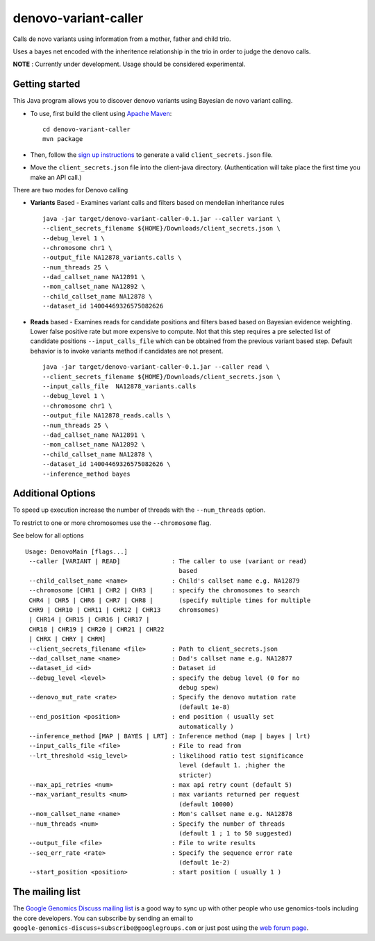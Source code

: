 denovo-variant-caller |Build Status|_ |Build Coverage|_
=======================================================

.. |Build Status| image:: http://img.shields.io/travis/smoitra87/denovo-variant-caller.svg?style=flat
.. _Build Status: https://travis-ci.org/smoitra87/denovo-variant-caller

.. |Build Coverage| image:: http://img.shields.io/coveralls/smoitra87/denovo-variant-caller.svg?style=flat
.. _Build Coverage: https://coveralls.io/r/smoitra87/denovo-variant-caller?branch=master


Calls de novo variants using information from a mother, father and child trio.

Uses a bayes net encoded with the inheritence relationship in the trio in order
to judge the denovo calls. 

**NOTE** : Currently under development. Usage should be considered experimental.

Getting started
---------------

This Java program allows you to discover denovo variants using Bayesian de novo
variant calling.

* To use, first build the client using `Apache Maven`_::

    cd denovo-variant-caller
    mvn package

* Then, follow the `sign up instructions`_ to generate a valid
  ``client_secrets.json`` file.

* Move the ``client_secrets.json`` file into the client-java directory.
  (Authentication will take place the first time you make an API call.)

There are two modes for Denovo calling

* **Variants** Based - Examines variant calls and filters based on mendelian inheritance rules ::

    java -jar target/denovo-variant-caller-0.1.jar --caller variant \
    --client_secrets_filename ${HOME}/Downloads/client_secrets.json \
    --debug_level 1 \
    --chromosome chr1 \
    --output_file NA12878_variants.calls \
    --num_threads 25 \
    --dad_callset_name NA12891 \
    --mom_callset_name NA12892 \
    --child_callset_name NA12878 \
    --dataset_id 14004469326575082626 

* **Reads** based - Examines reads for candidate positions and filters based based on Bayesian evidence weighting. Lower false positive rate but more expensive to compute. Not that this step requires a  pre selected list of candidate positions ``--input_calls_file`` which can be obtained from the  previous variant based step. Default behavior is to invoke variants method if candidates are not  present. ::

    java -jar target/denovo-variant-caller-0.1.jar --caller read \
    --client_secrets_filename ${HOME}/Downloads/client_secrets.json \
    --input_calls_file  NA12878_variants.calls
    --debug_level 1 \
    --chromosome chr1 \
    --output_file NA12878_reads.calls \
    --num_threads 25 \
    --dad_callset_name NA12891 \
    --mom_callset_name NA12892 \
    --child_callset_name NA12878 \
    --dataset_id 14004469326575082626 \
    --inference_method bayes

Additional Options
------------------

To speed up execution increase the number of threads with the ``--num_threads`` 
option. 

To restrict to one or more chromosomes use the ``--chromosome`` flag.

See below for all options ::

  Usage: DenovoMain [flags...]
   --caller [VARIANT | READ]              : The caller to use (variant or read)
                                            based
   --child_callset_name <name>            : Child's callset name e.g. NA12879
   --chromosome [CHR1 | CHR2 | CHR3 |     : specify the chromosomes to search
   CHR4 | CHR5 | CHR6 | CHR7 | CHR8 |       (specify multiple times for multiple
   CHR9 | CHR10 | CHR11 | CHR12 | CHR13     chromsomes)
   | CHR14 | CHR15 | CHR16 | CHR17 |         
   CHR18 | CHR19 | CHR20 | CHR21 | CHR22     
   | CHRX | CHRY | CHRM]                     
   --client_secrets_filename <file>       : Path to client_secrets.json
   --dad_callset_name <name>              : Dad's callset name e.g. NA12877
   --dataset_id <id>                      : Dataset id
   --debug_level <level>                  : specify the debug level (0 for no
                                            debug spew)
   --denovo_mut_rate <rate>               : Specify the denovo mutation rate
                                            (default 1e-8)
   --end_position <position>              : end position ( usually set
                                            automatically )
   --inference_method [MAP | BAYES | LRT] : Inference method (map | bayes | lrt)
   --input_calls_file <file>              : File to read from
   --lrt_threshold <sig_level>            : likelihood ratio test significance
                                            level (default 1. ;higher the
                                            stricter)
   --max_api_retries <num>                : max api retry count (default 5)
   --max_variant_results <num>            : max variants returned per request
                                            (default 10000)
   --mom_callset_name <name>              : Mom's callset name e.g. NA12878
   --num_threads <num>                    : Specify the number of threads
                                            (default 1 ; 1 to 50 suggested)
   --output_file <file>                   : File to write results
   --seq_err_rate <rate>                  : Specify the sequence error rate
                                            (default 1e-2)
   --start_position <position>            : start position ( usually 1 )
	
.. _Google Genomics API: https://developers.google.com/genomics
.. _Apache Maven: http://maven.apache.org/download.cgi
.. _sign up instructions: https://developers.google.com/genomics


The mailing list
----------------

The `Google Genomics Discuss mailing list <https://groups.google.com/forum/#!forum/google-genomics-discuss>`_ is a good
way to sync up with other people who use genomics-tools including the core developers. You can subscribe
by sending an email to ``google-genomics-discuss+subscribe@googlegroups.com`` or just post using
the `web forum page <https://groups.google.com/forum/#!forum/google-genomics-discuss>`_.
